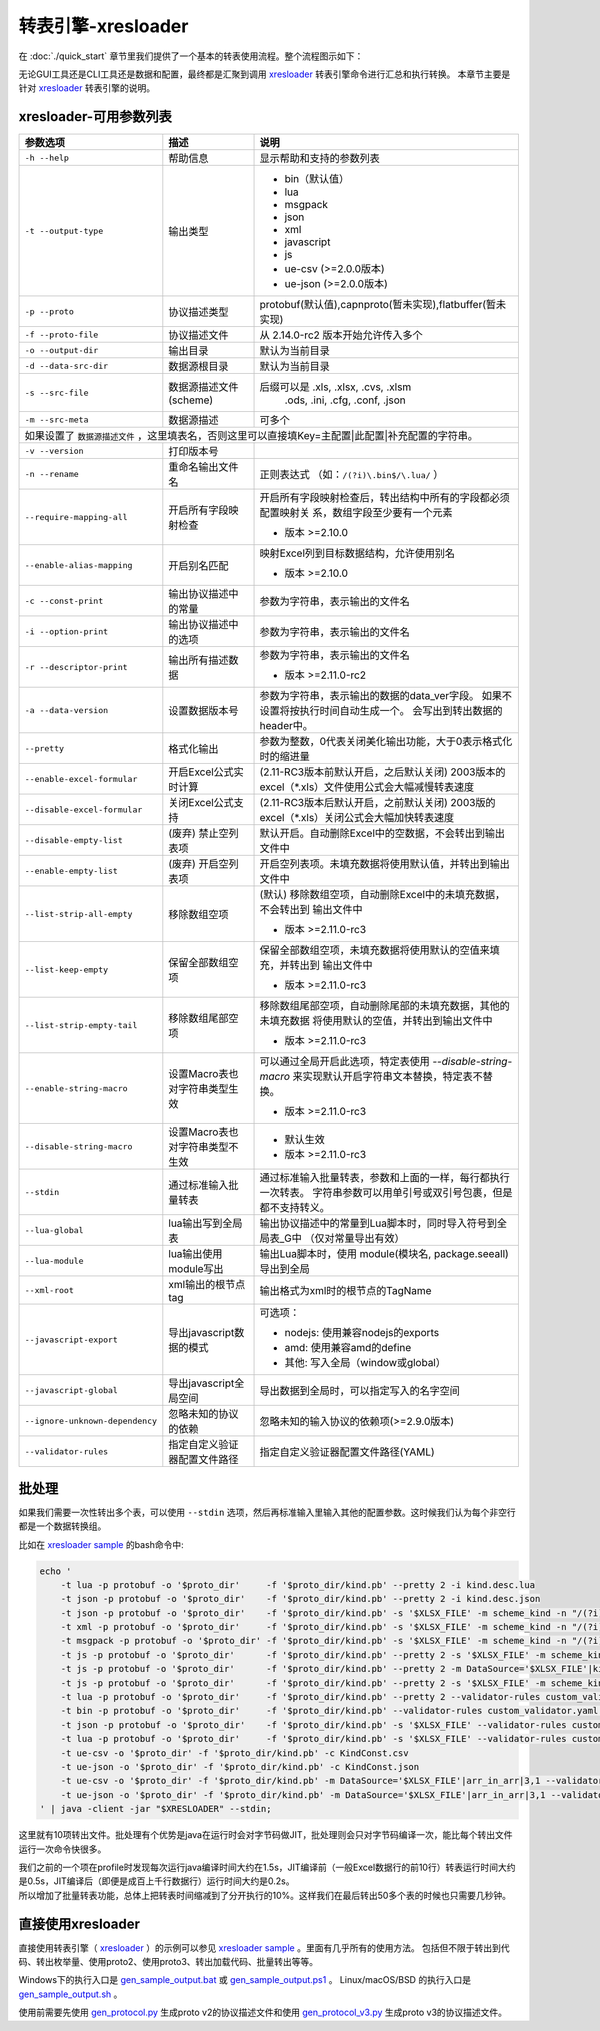 转表引擎-xresloader
=============================================

.. _xresloader: https://github.com/xresloader/xresloader
.. _xresloader sample: https://github.com/xresloader/xresloader/tree/main/sample
.. _gen_sample_output.bat: https://github.com/xresloader/xresloader/blob/main/sample/gen_sample_output.bat
.. _gen_sample_output.ps1: https://github.com/xresloader/xresloader/blob/main/sample/gen_sample_output.ps1
.. _gen_sample_output.sh: https://github.com/xresloader/xresloader/blob/main/sample/gen_sample_output.sh
.. _gen_protocol.py: https://github.com/xresloader/xresloader/blob/main/sample/gen_protocol.py
.. _gen_protocol_v3.py: https://github.com/xresloader/xresloader/blob/main/sample/gen_protocol_v3.py

在 :doc:`./quick_start` 章节里我们提供了一个基本的转表使用流程。整个流程图示如下：

.. image:: ../_static/development/xresconv_process.png

无论GUI工具还是CLI工具还是数据和配置，最终都是汇聚到调用 `xresloader`_ 转表引擎命令进行汇总和执行转换。
本章节主要是针对 `xresloader`_ 转表引擎的说明。

xresloader-可用参数列表
---------------------------------------------

+--------------------------------------+----------------------------------+---------------------------------------------------------------+
| 参数选项                             | 描述                             | 说明                                                          |
+======================================+==================================+===============================================================+
| ``-h --help``                        | 帮助信息                         | 显示帮助和支持的参数列表                                      |
+--------------------------------------+----------------------------------+---------------------------------------------------------------+
| ``-t --output-type``                 | 输出类型                         | + bin（默认值）                                               |
|                                      |                                  | + lua                                                         |
|                                      |                                  | + msgpack                                                     |
|                                      |                                  | + json                                                        |
|                                      |                                  | + xml                                                         |
|                                      |                                  | + javascript                                                  |
|                                      |                                  | + js                                                          |
|                                      |                                  | + ue-csv  (>=2.0.0版本)                                       |
|                                      |                                  | + ue-json (>=2.0.0版本)                                       |
+--------------------------------------+----------------------------------+---------------------------------------------------------------+
| ``-p --proto``                       | 协议描述类型                     | protobuf(默认值),capnproto(暂未实现),flatbuffer(暂未实现)     |
+--------------------------------------+----------------------------------+---------------------------------------------------------------+
| ``-f --proto-file``                  | 协议描述文件                     | 从 2.14.0-rc2 版本开始允许传入多个                            |
+--------------------------------------+----------------------------------+---------------------------------------------------------------+
| ``-o --output-dir``                  | 输出目录                         | 默认为当前目录                                                |
+--------------------------------------+----------------------------------+---------------------------------------------------------------+
| ``-d --data-src-dir``                | 数据源根目录                     | 默认为当前目录                                                |
+--------------------------------------+----------------------------------+---------------------------------------------------------------+
| ``-s --src-file``                    | 数据源描述文件                   | 后缀可以是 .xls, .xlsx, .cvs, .xlsm                           |
|                                      | (scheme)                         |            .ods, .ini, .cfg, .conf, .json                     |
+--------------------------------------+----------------------------------+---------------------------------------------------------------+
| ``-m --src-meta``                    | 数据源描述                       | 可多个                                                        |
+--------------------------------------+----------------------------------+---------------------------------------------------------------+
| 如果设置了 ``数据源描述文件`` ，这里填表名，否则这里可以直接填Key=主配置\|此配置\|补充配置的字符串。                                    |
+--------------------------------------+----------------------------------+---------------------------------------------------------------+
| ``-v --version``                     | 打印版本号                       |                                                               |
+--------------------------------------+----------------------------------+---------------------------------------------------------------+
| ``-n --rename``                      | 重命名输出文件名                 | 正则表达式 （如：``/(?i)\.bin$/\.lua/`` ）                    |
+--------------------------------------+----------------------------------+---------------------------------------------------------------+
| ``--require-mapping-all``            | 开启所有字段映射检查             | 开启所有字段映射检查后，转出结构中所有的字段都必须配置映射关  |
|                                      |                                  | 系，数组字段至少要有一个元素                                  |
|                                      |                                  |                                                               |
|                                      |                                  | + 版本 >=2.10.0                                               |
+--------------------------------------+----------------------------------+---------------------------------------------------------------+
| ``--enable-alias-mapping``           | 开启别名匹配                     | 映射Excel列到目标数据结构，允许使用别名                       |
|                                      |                                  |                                                               |
|                                      |                                  | + 版本 >=2.10.0                                               |
+--------------------------------------+----------------------------------+---------------------------------------------------------------+
| ``-c --const-print``                 | 输出协议描述中的常量             | 参数为字符串，表示输出的文件名                                |
+--------------------------------------+----------------------------------+---------------------------------------------------------------+
| ``-i --option-print``                | 输出协议描述中的选项             | 参数为字符串，表示输出的文件名                                |
+--------------------------------------+----------------------------------+---------------------------------------------------------------+
| ``-r --descriptor-print``            | 输出所有描述数据                 | 参数为字符串，表示输出的文件名                                |
|                                      |                                  |                                                               |
|                                      |                                  | + 版本 >=2.11.0-rc2                                           |
+--------------------------------------+----------------------------------+---------------------------------------------------------------+
| ``-a --data-version``                | 设置数据版本号                   | 参数为字符串，表示输出的数据的data_ver字段。                  |
|                                      |                                  | 如果不设置将按执行时间自动生成一个。                          |
|                                      |                                  | 会写出到转出数据的header中。                                  |
+--------------------------------------+----------------------------------+---------------------------------------------------------------+
| ``--pretty``                         | 格式化输出                       | 参数为整数，0代表关闭美化输出功能，大于0表示格式化时的缩进量  |
+--------------------------------------+----------------------------------+---------------------------------------------------------------+
| ``--enable-excel-formular``          | 开启Excel公式实时计算            | (2.11-RC3版本前默认开启，之后默认关闭)                        |
|                                      |                                  | 2003版本的excel（\*\.xls）文件使用公式会大幅减慢转表速度      |
+--------------------------------------+----------------------------------+---------------------------------------------------------------+
| ``--disable-excel-formular``         | 关闭Excel公式支持                | (2.11-RC3版本后默认开启，之前默认关闭)                        |
|                                      |                                  | 2003版的excel（\*\.xls）关闭公式会大幅加快转表速度            |
+--------------------------------------+----------------------------------+---------------------------------------------------------------+
| ``--disable-empty-list``             | (废弃) 禁止空列表项              | 默认开启。自动删除Excel中的空数据，不会转出到输出文件中       |
+--------------------------------------+----------------------------------+---------------------------------------------------------------+
| ``--enable-empty-list``              | (废弃) 开启空列表项              | 开启空列表项。未填充数据将使用默认值，并转出到输出文件中      |
+--------------------------------------+----------------------------------+---------------------------------------------------------------+
| ``--list-strip-all-empty``           | 移除数组空项                     | (默认) 移除数组空项，自动删除Excel中的未填充数据，不会转出到  |
|                                      |                                  | 输出文件中                                                    |
|                                      |                                  |                                                               |
|                                      |                                  | + 版本 >=2.11.0-rc3                                           |
+--------------------------------------+----------------------------------+---------------------------------------------------------------+
| ``--list-keep-empty``                | 保留全部数组空项                 | 保留全部数组空项，未填充数据将使用默认的空值来填充，并转出到  |
|                                      |                                  | 输出文件中                                                    |
|                                      |                                  |                                                               |
|                                      |                                  | + 版本 >=2.11.0-rc3                                           |
+--------------------------------------+----------------------------------+---------------------------------------------------------------+
| ``--list-strip-empty-tail``          | 移除数组尾部空项                 | 移除数组尾部空项，自动删除尾部的未填充数据，其他的未填充数据  |
|                                      |                                  | 将使用默认的空值，并转出到输出文件中                          |
|                                      |                                  |                                                               |
|                                      |                                  | + 版本 >=2.11.0-rc3                                           |
+--------------------------------------+----------------------------------+---------------------------------------------------------------+
| ``--enable-string-macro``            | 设置Macro表也对字符串类型生效    | 可以通过全局开启此选项，特定表使用 `--disable-string-macro`   |
|                                      |                                  | 来实现默认开启字符串文本替换，特定表不替换。                  |
|                                      |                                  |                                                               |
|                                      |                                  | + 版本 >=2.11.0-rc3                                           |
+--------------------------------------+----------------------------------+---------------------------------------------------------------+
| ``--disable-string-macro``           | 设置Macro表也对字符串类型不生效  | + 默认生效                                                    |
|                                      |                                  | + 版本 >=2.11.0-rc3                                           |
+--------------------------------------+----------------------------------+---------------------------------------------------------------+
| ``--stdin``                          | 通过标准输入批量转表             | 通过标准输入批量转表，参数和上面的一样，每行都执行一次转表。  |
|                                      |                                  | 字符串参数可以用单引号或双引号包裹，但是都不支持转义。        |
+--------------------------------------+----------------------------------+---------------------------------------------------------------+
| ``--lua-global``                     | lua输出写到全局表                | 输出协议描述中的常量到Lua脚本时，同时导入符号到全局表_G中     |
|                                      |                                  | （仅对常量导出有效）                                          | 
+--------------------------------------+----------------------------------+---------------------------------------------------------------+
| ``--lua-module``                     | lua输出使用module写出            | 输出Lua脚本时，使用 module(模块名, package.seeall) 导出到全局 |
+--------------------------------------+----------------------------------+---------------------------------------------------------------+
| ``--xml-root``                       | xml输出的根节点tag               | 输出格式为xml时的根节点的TagName                              |
+--------------------------------------+----------------------------------+---------------------------------------------------------------+
| ``--javascript-export``              | 导出javascript数据的模式         | 可选项：                                                      | 
|                                      |                                  |                                                               |
|                                      |                                  | * nodejs: 使用兼容nodejs的exports                             |
|                                      |                                  | * amd: 使用兼容amd的define                                    |
|                                      |                                  | * 其他: 写入全局（window或global）                            |
+--------------------------------------+----------------------------------+---------------------------------------------------------------+
| ``--javascript-global``              | 导出javascript全局空间           | 导出数据到全局时，可以指定写入的名字空间                      |
+--------------------------------------+----------------------------------+---------------------------------------------------------------+
| ``--ignore-unknown-dependency``      | 忽略未知的协议的依赖             | 忽略未知的输入协议的依赖项(>=2.9.0版本)                       |
+--------------------------------------+----------------------------------+---------------------------------------------------------------+
| ``--validator-rules``                | 指定自定义验证器配置文件路径     | 指定自定义验证器配置文件路径(YAML)                            |
+--------------------------------------+----------------------------------+---------------------------------------------------------------+

批处理
---------------------------------------------

如果我们需要一次性转出多个表，可以使用 ``--stdin`` 选项，然后再标准输入里输入其他的配置参数。这时候我们认为每个非空行都是一个数据转换组。

比如在 `xresloader sample`_ 的bash命令中:

.. code-block:: bash

    echo '
        -t lua -p protobuf -o '$proto_dir'     -f '$proto_dir/kind.pb' --pretty 2 -i kind.desc.lua
        -t json -p protobuf -o '$proto_dir'    -f '$proto_dir/kind.pb' --pretty 2 -i kind.desc.json
        -t json -p protobuf -o '$proto_dir'    -f '$proto_dir/kind.pb' -s '$XLSX_FILE' -m scheme_kind -n "/(?i)\.bin$/\.json/"
        -t xml -p protobuf -o '$proto_dir'     -f '$proto_dir/kind.pb' -s '$XLSX_FILE' -m scheme_kind -n "/(?i)\.bin$/\.xml/"
        -t msgpack -p protobuf -o '$proto_dir' -f '$proto_dir/kind.pb' -s '$XLSX_FILE' -m scheme_kind -n "/(?i)\.bin$/\.msgpack.bin/"
        -t js -p protobuf -o '$proto_dir'      -f '$proto_dir/kind.pb' --pretty 2 -s '$XLSX_FILE' -m scheme_kind -n "/(?i)\.bin$/\.js/" --javascript-global sample 
        -t js -p protobuf -o '$proto_dir'      -f '$proto_dir/kind.pb' --pretty 2 -m DataSource='$XLSX_FILE'|kind|3,1 -m MacroSource='$XLSX_FILE'|macro|2,1 -m ProtoName=role_cfg -m OutputFile=role_cfg.n.js -m KeyRow=2 -m KeyCase=lower -m KeyWordSplit=_ -m "KeyWordRegex=[A-Z_\$ \t\r\n]|[_\$ \t\r\n]|[a-zA-Z_\$]" --javascript-export nodejs 
        -t js -p protobuf -o '$proto_dir'      -f '$proto_dir/kind.pb' --pretty 2 -s '$XLSX_FILE' -m scheme_kind -n "/(?i)\.bin$/\.amd\.js/" --javascript-export amd 
        -t lua -p protobuf -o '$proto_dir'     -f '$proto_dir/kind.pb' --pretty 2 --validator-rules custom_validator.yaml -m DataSource='$XLSX_FILE'|arr_in_arr|3,1 -m MacroSource='$XLSX_FILE'|macro|2,1 -m ProtoName=arr_in_arr_cfg -m OutputFile=arr_in_arr_cfg.lua -m KeyRow=2 -o proto_v3
        -t bin -p protobuf -o '$proto_dir'     -f '$proto_dir/kind.pb' --validator-rules custom_validator.yaml -m DataSource='$XLSX_FILE'|arr_in_arr|3,1 -m MacroSource='$XLSX_FILE'|macro|2,1 -m ProtoName=arr_in_arr_cfg -m OutputFile=arr_in_arr_cfg.bin -m KeyRow=2 -o proto_v3
        -t json -p protobuf -o '$proto_dir'    -f '$proto_dir/kind.pb' -s '$XLSX_FILE' --validator-rules custom_validator.yaml -m scheme_upgrade -n "/(?i)\.bin$/\.json/"
        -t lua -p protobuf -o '$proto_dir'     -f '$proto_dir/kind.pb' -s '$XLSX_FILE' --validator-rules custom_validator.yaml -m scheme_upgrade -n "/(?i)\.bin$/\.lua/"
        -t ue-csv -o '$proto_dir' -f '$proto_dir/kind.pb' -c KindConst.csv
        -t ue-json -o '$proto_dir' -f '$proto_dir/kind.pb' -c KindConst.json
        -t ue-csv -o '$proto_dir' -f '$proto_dir/kind.pb' -m DataSource='$XLSX_FILE'|arr_in_arr|3,1 --validator-rules custom_validator.yaml -m MacroSource='$XLSX_FILE'|macro|2,1 -m ProtoName=arr_in_arr_cfg -m OutputFile=ArrInArrCfg.csv -m KeyRow=2 -m UeCfg-CodeOutput=|Public/Config|Private/Config
        -t ue-json -o '$proto_dir' -f '$proto_dir/kind.pb' -m DataSource='$XLSX_FILE'|arr_in_arr|3,1 --validator-rules custom_validator.yaml -m MacroSource='$XLSX_FILE'|macro|2,1 -m ProtoName=arr_in_arr_cfg -m OutputFile=ArrInArrCfg.json -m KeyRow=2 -m UeCfg-CodeOutput=|Public/Config|Private/Config
    ' | java -client -jar "$XRESLOADER" --stdin;

这里就有10项转出文件。批处理有个优势是java在运行时会对字节码做JIT，批处理则会只对字节码编译一次，能比每个转出文件运行一次命令快很多。

| 我们之前的一个项在profile时发现每次运行java编译时间大约在1.5s，JIT编译前（一般Excel数据行的前10行）转表运行时间大约是0.5s，JIT编译后（即便是成百上千行数据行）运行时间大约是0.2s。
| 所以增加了批量转表功能，总体上把转表时间缩减到了分开执行的10%。这样我们在最后转出50多个表的时候也只需要几秒钟。


直接使用xresloader
---------------------------------------------

直接使用转表引擎（ `xresloader`_ ）的示例可以参见 `xresloader sample`_ 。里面有几乎所有的使用方法。
包括但不限于转出到代码、转出枚举量、使用proto2、使用proto3、转出加载代码、批量转出等等。

Windows下的执行入口是 `gen_sample_output.bat`_ 或 `gen_sample_output.ps1`_ 。 Linux/macOS/BSD 的执行入口是 `gen_sample_output.sh`_ 。

使用前需要先使用 `gen_protocol.py`_ 生成proto v2的协议描述文件和使用 `gen_protocol_v3.py`_ 生成proto v3的协议描述文件。
